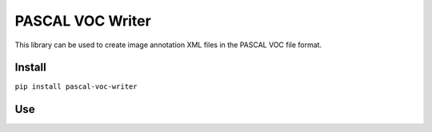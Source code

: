 PASCAL VOC Writer
=================

This library can be used to create image annotation XML files in the PASCAL VOC
file format.

Install
-------

``pip install pascal-voc-writer``

Use
---

.. code-block:: python
    writer = Writer('path/to/img.jpg', 800, 400)
    writer.addObject('cat', 100, 100, 200, 200)
    writer.save('path/to/img.xml')
